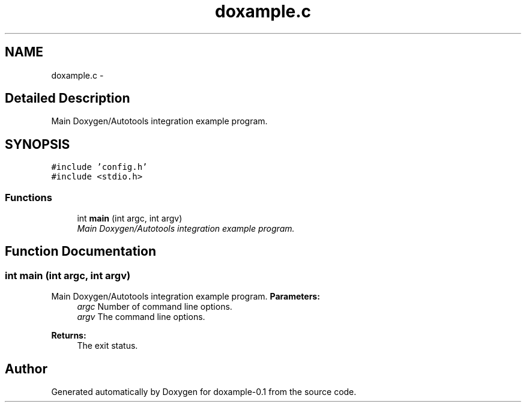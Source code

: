 .TH "doxample.c" 1 "31 Jul 2004" "doxample-0.1" \" -*- nroff -*-
.ad l
.nh
.SH NAME
doxample.c \- 
.SH "Detailed Description"
.PP 
Main Doxygen/Autotools integration example program. 


.PP
.SH SYNOPSIS
.br
.PP
\fC#include 'config.h'\fP
.br
\fC#include <stdio.h>\fP
.br

.SS "Functions"

.in +1c
.ti -1c
.RI "int \fBmain\fP (int argc, int argv)"
.br
.RI "\fIMain Doxygen/Autotools integration example program. \fP"
.in -1c
.SH "Function Documentation"
.PP 
.SS "int main (int argc, int argv)"
.PP
Main Doxygen/Autotools integration example program. \fBParameters:\fP
.RS 4
\fIargc\fP Number of command line options. 
.br
\fIargv\fP The command line options. 
.RE
.PP
\fBReturns:\fP
.RS 4
The exit status. 
.RE
.PP

.SH "Author"
.PP 
Generated automatically by Doxygen for doxample-0.1 from the source code.
